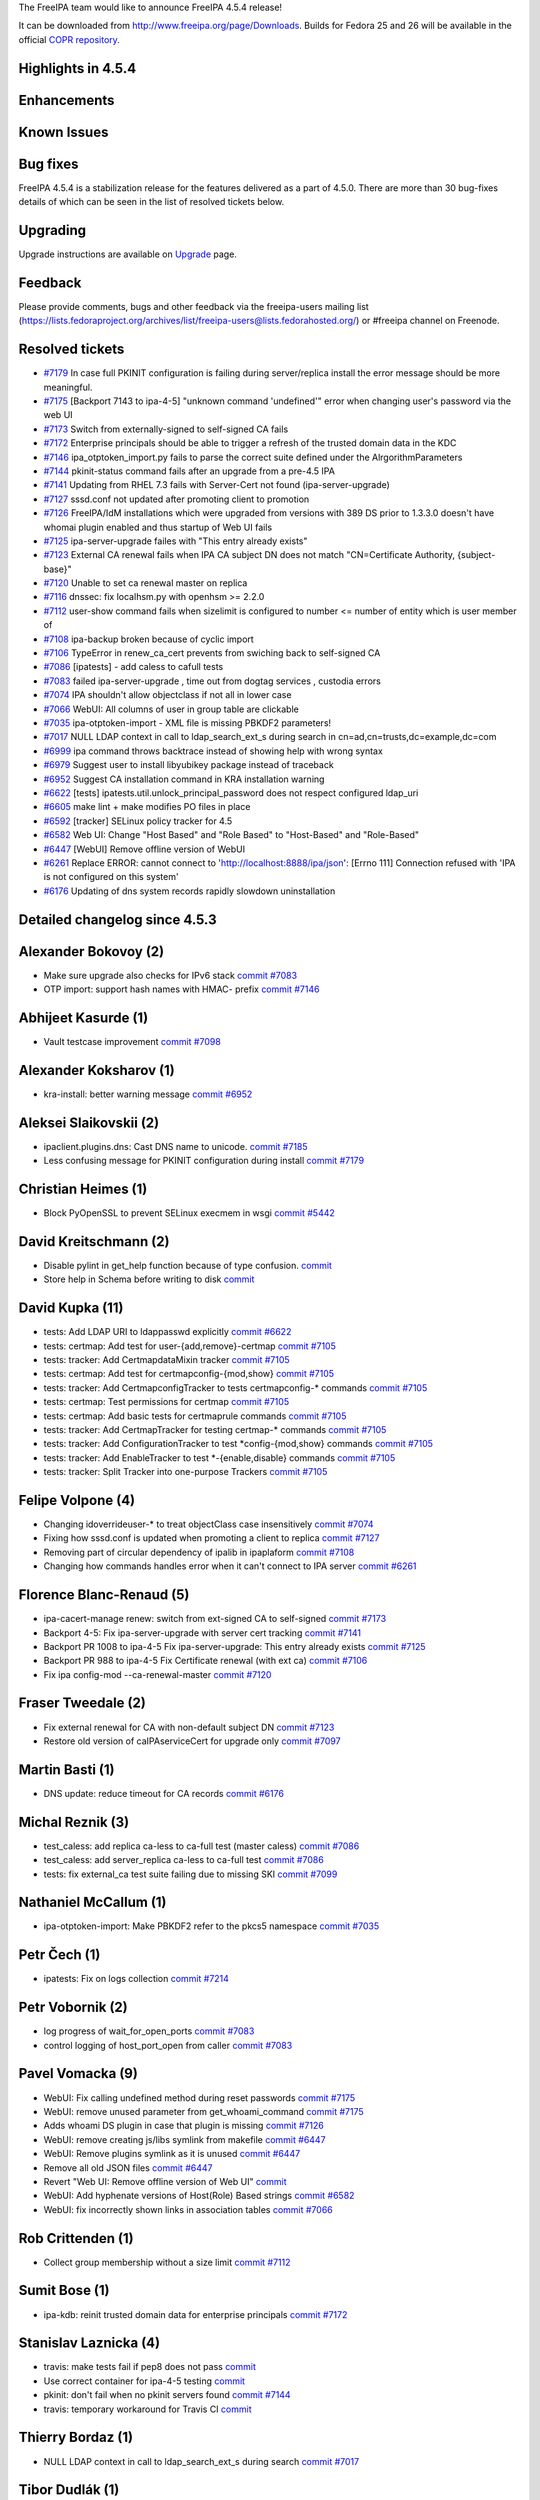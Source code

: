 The FreeIPA team would like to announce FreeIPA 4.5.4 release!

It can be downloaded from http://www.freeipa.org/page/Downloads. Builds
for Fedora 25 and 26 will be available in the official `COPR
repository <https://copr.fedorainfracloud.org/coprs/g/freeipa/freeipa-4-5/>`__.



Highlights in 4.5.4
-------------------

Enhancements
----------------------------------------------------------------------------------------------



Known Issues
----------------------------------------------------------------------------------------------



Bug fixes
----------------------------------------------------------------------------------------------

FreeIPA 4.5.4 is a stabilization release for the features delivered as a
part of 4.5.0. There are more than 30 bug-fixes details of which can be
seen in the list of resolved tickets below.

Upgrading
---------

Upgrade instructions are available on `Upgrade <Upgrade>`__ page.

Feedback
--------

Please provide comments, bugs and other feedback via the freeipa-users
mailing list
(https://lists.fedoraproject.org/archives/list/freeipa-users@lists.fedorahosted.org/)
or #freeipa channel on Freenode.



Resolved tickets
----------------

-  `#7179 <https://pagure.io/freeipa/issue/7179>`__ In case full PKINIT
   configuration is failing during server/replica install the error
   message should be more meaningful.
-  `#7175 <https://pagure.io/freeipa/issue/7175>`__ [Backport 7143 to
   ipa-4-5] "unknown command 'undefined'" error when changing user's
   password via the web UI
-  `#7173 <https://pagure.io/freeipa/issue/7173>`__ Switch from
   externally-signed to self-signed CA fails
-  `#7172 <https://pagure.io/freeipa/issue/7172>`__ Enterprise
   principals should be able to trigger a refresh of the trusted domain
   data in the KDC
-  `#7146 <https://pagure.io/freeipa/issue/7146>`__
   ipa_otptoken_import.py fails to parse the correct suite defined under
   the AlrgorithmParameters
-  `#7144 <https://pagure.io/freeipa/issue/7144>`__ pkinit-status
   command fails after an upgrade from a pre-4.5 IPA
-  `#7141 <https://pagure.io/freeipa/issue/7141>`__ Updating from RHEL
   7.3 fails with Server-Cert not found (ipa-server-upgrade)
-  `#7127 <https://pagure.io/freeipa/issue/7127>`__ sssd.conf not
   updated after promoting client to promotion
-  `#7126 <https://pagure.io/freeipa/issue/7126>`__ FreeIPA/IdM
   installations which were upgraded from versions with 389 DS prior to
   1.3.3.0 doesn't have whomai plugin enabled and thus startup of Web UI
   fails
-  `#7125 <https://pagure.io/freeipa/issue/7125>`__ ipa-server-upgrade
   failes with "This entry already exists"
-  `#7123 <https://pagure.io/freeipa/issue/7123>`__ External CA renewal
   fails when IPA CA subject DN does not match "CN=Certificate
   Authority, {subject-base}"
-  `#7120 <https://pagure.io/freeipa/issue/7120>`__ Unable to set ca
   renewal master on replica
-  `#7116 <https://pagure.io/freeipa/issue/7116>`__ dnssec: fix
   localhsm.py with openhsm >= 2.2.0
-  `#7112 <https://pagure.io/freeipa/issue/7112>`__ user-show command
   fails when sizelimit is configured to number <= number of entity
   which is user member of
-  `#7108 <https://pagure.io/freeipa/issue/7108>`__ ipa-backup broken
   because of cyclic import
-  `#7106 <https://pagure.io/freeipa/issue/7106>`__ TypeError in
   renew_ca_cert prevents from swiching back to self-signed CA
-  `#7086 <https://pagure.io/freeipa/issue/7086>`__ [ipatests] - add
   caless to cafull tests
-  `#7083 <https://pagure.io/freeipa/issue/7083>`__ failed
   ipa-server-upgrade , time out from dogtag services , custodia errors
-  `#7074 <https://pagure.io/freeipa/issue/7074>`__ IPA shouldn't allow
   objectclass if not all in lower case
-  `#7066 <https://pagure.io/freeipa/issue/7066>`__ WebUI: All columns
   of user in group table are clickable
-  `#7035 <https://pagure.io/freeipa/issue/7035>`__ ipa-otptoken-import
   - XML file is missing PBKDF2 parameters!
-  `#7017 <https://pagure.io/freeipa/issue/7017>`__ NULL LDAP context in
   call to ldap_search_ext_s during search in
   cn=ad,cn=trusts,dc=example,dc=com
-  `#6999 <https://pagure.io/freeipa/issue/6999>`__ ipa command throws
   backtrace instead of showing help with wrong syntax
-  `#6979 <https://pagure.io/freeipa/issue/6979>`__ Suggest user to
   install libyubikey package instead of traceback
-  `#6952 <https://pagure.io/freeipa/issue/6952>`__ Suggest CA
   installation command in KRA installation warning
-  `#6622 <https://pagure.io/freeipa/issue/6622>`__ [tests]
   ipatests.util.unlock_principal_password does not respect configured
   ldap_uri
-  `#6605 <https://pagure.io/freeipa/issue/6605>`__ make lint + make
   modifies PO files in place
-  `#6592 <https://pagure.io/freeipa/issue/6592>`__ [tracker] SELinux
   policy tracker for 4.5
-  `#6582 <https://pagure.io/freeipa/issue/6582>`__ Web UI: Change "Host
   Based" and "Role Based" to "Host-Based" and "Role-Based"
-  `#6447 <https://pagure.io/freeipa/issue/6447>`__ [WebUI] Remove
   offline version of WebUI
-  `#6261 <https://pagure.io/freeipa/issue/6261>`__ Replace ERROR:
   cannot connect to 'http://localhost:8888/ipa/json': [Errno 111]
   Connection refused with 'IPA is not configured on this system'
-  `#6176 <https://pagure.io/freeipa/issue/6176>`__ Updating of dns
   system records rapidly slowdown uninstallation



Detailed changelog since 4.5.3
------------------------------



Alexander Bokovoy (2)
----------------------------------------------------------------------------------------------

-  Make sure upgrade also checks for IPv6 stack
   `commit <https://pagure.io/freeipa/c/bdf9a34dffdf4d7925208e5df9f69e3927b88858>`__
   `#7083 <https://pagure.io/freeipa/issue/7083>`__
-  OTP import: support hash names with HMAC- prefix
   `commit <https://pagure.io/freeipa/c/496936ed656c5dcb52f485476eb9adc27505228f>`__
   `#7146 <https://pagure.io/freeipa/issue/7146>`__



Abhijeet Kasurde (1)
----------------------------------------------------------------------------------------------

-  Vault testcase improvement
   `commit <https://pagure.io/freeipa/c/f4b24692204ffa00be45cd7a15de86f4597c4231>`__
   `#7098 <https://pagure.io/freeipa/issue/7098>`__



Alexander Koksharov (1)
----------------------------------------------------------------------------------------------

-  kra-install: better warning message
   `commit <https://pagure.io/freeipa/c/7fb25bfffd9324021b3951a1418fa84d5ac20f00>`__
   `#6952 <https://pagure.io/freeipa/issue/6952>`__



Aleksei Slaikovskii (2)
----------------------------------------------------------------------------------------------

-  ipaclient.plugins.dns: Cast DNS name to unicode.
   `commit <https://pagure.io/freeipa/c/c3f390d2264f71cf4b87123fdcabd007075704ab>`__
   `#7185 <https://pagure.io/freeipa/issue/7185>`__
-  Less confusing message for PKINIT configuration during install
   `commit <https://pagure.io/freeipa/c/c79cdccfa2361f013fb51e8225b4630abab8b557>`__
   `#7179 <https://pagure.io/freeipa/issue/7179>`__



Christian Heimes (1)
----------------------------------------------------------------------------------------------

-  Block PyOpenSSL to prevent SELinux execmem in wsgi
   `commit <https://pagure.io/freeipa/c/e527dd17e89c0826d55d4a214c176fb00e383eef>`__
   `#5442 <https://pagure.io/freeipa/issue/5442>`__



David Kreitschmann (2)
----------------------------------------------------------------------------------------------

-  Disable pylint in get_help function because of type confusion.
   `commit <https://pagure.io/freeipa/c/7352b731169e4f995b3ffe254b9e0cae6b82a763>`__
-  Store help in Schema before writing to disk
   `commit <https://pagure.io/freeipa/c/9308e63fde736ea4274a280f18c83a4bc2935c81>`__



David Kupka (11)
----------------------------------------------------------------------------------------------

-  tests: Add LDAP URI to ldappasswd explicitly
   `commit <https://pagure.io/freeipa/c/d0a73195ced8c541712142482ff50d41af81a61d>`__
   `#6622 <https://pagure.io/freeipa/issue/6622>`__
-  tests: certmap: Add test for user-{add,remove}-certmap
   `commit <https://pagure.io/freeipa/c/12f951b84164089c6f7390aeabac103d643ebd96>`__
   `#7105 <https://pagure.io/freeipa/issue/7105>`__
-  tests: tracker: Add CertmapdataMixin tracker
   `commit <https://pagure.io/freeipa/c/80f555179849e5799a87a837c0bf5cb8a53a7f1c>`__
   `#7105 <https://pagure.io/freeipa/issue/7105>`__
-  tests: certmap: Add test for certmapconfig-{mod,show}
   `commit <https://pagure.io/freeipa/c/9bad6526bca42db591f53d70b4f0fdf1d9847ffc>`__
   `#7105 <https://pagure.io/freeipa/issue/7105>`__
-  tests: tracker: Add CertmapconfigTracker to tests certmapconfig-\*
   commands
   `commit <https://pagure.io/freeipa/c/6d44657696545605162ccd480bdc867e8cd2d0d3>`__
   `#7105 <https://pagure.io/freeipa/issue/7105>`__
-  tests: certmap: Test permissions for certmap
   `commit <https://pagure.io/freeipa/c/5d9ba56d0953690890dd6543fb23639a867b56d5>`__
   `#7105 <https://pagure.io/freeipa/issue/7105>`__
-  tests: certmap: Add basic tests for certmaprule commands
   `commit <https://pagure.io/freeipa/c/bec002eefae7dd4acacb3f759970a0b6fa6fdd95>`__
   `#7105 <https://pagure.io/freeipa/issue/7105>`__
-  tests: tracker: Add CertmapTracker for testing certmap-\* commands
   `commit <https://pagure.io/freeipa/c/7aac39b473f8a3e1de5682e17f3851b361e6c1ac>`__
   `#7105 <https://pagure.io/freeipa/issue/7105>`__
-  tests: tracker: Add ConfigurationTracker to test \*config-{mod,show}
   commands
   `commit <https://pagure.io/freeipa/c/62c9bf793b921ab2b193d398351437bc8ae8e70d>`__
   `#7105 <https://pagure.io/freeipa/issue/7105>`__
-  tests: tracker: Add EnableTracker to test \*-{enable,disable}
   commands
   `commit <https://pagure.io/freeipa/c/d6ba6973ba507a5086bd6e6d4b817d4f276ceceb>`__
   `#7105 <https://pagure.io/freeipa/issue/7105>`__
-  tests: tracker: Split Tracker into one-purpose Trackers
   `commit <https://pagure.io/freeipa/c/0052a3312ccfa17d5c3f291e12c5b97d3922c18b>`__
   `#7105 <https://pagure.io/freeipa/issue/7105>`__



Felipe Volpone (4)
----------------------------------------------------------------------------------------------

-  Changing idoverrideuser-\* to treat objectClass case insensitively
   `commit <https://pagure.io/freeipa/c/61e8b4936f1fd73f8d4c359348cf83f37da35fef>`__
   `#7074 <https://pagure.io/freeipa/issue/7074>`__
-  Fixing how sssd.conf is updated when promoting a client to replica
   `commit <https://pagure.io/freeipa/c/79570804b0ffaae14b5db11b2d6e45dceff51aba>`__
   `#7127 <https://pagure.io/freeipa/issue/7127>`__
-  Removing part of circular dependency of ipalib in ipaplaform
   `commit <https://pagure.io/freeipa/c/361566c5eae4716ca0c17796e116667852462123>`__
   `#7108 <https://pagure.io/freeipa/issue/7108>`__
-  Changing how commands handles error when it can't connect to IPA
   server
   `commit <https://pagure.io/freeipa/c/73b381e21183dc2058c9a6ac4620928230a2dce8>`__
   `#6261 <https://pagure.io/freeipa/issue/6261>`__



Florence Blanc-Renaud (5)
----------------------------------------------------------------------------------------------

-  ipa-cacert-manage renew: switch from ext-signed CA to self-signed
   `commit <https://pagure.io/freeipa/c/22e285fb6d17aad83caaa04674861bdea662f94d>`__
   `#7173 <https://pagure.io/freeipa/issue/7173>`__
-  Backport 4-5: Fix ipa-server-upgrade with server cert tracking
   `commit <https://pagure.io/freeipa/c/52853875e298e38a1e5a9a56c02aac9e30916044>`__
   `#7141 <https://pagure.io/freeipa/issue/7141>`__
-  Backport PR 1008 to ipa-4-5 Fix ipa-server-upgrade: This entry
   already exists
   `commit <https://pagure.io/freeipa/c/d9035a045bece8c9a205c078a8cdd2e1f101590b>`__
   `#7125 <https://pagure.io/freeipa/issue/7125>`__
-  Backport PR 988 to ipa-4-5 Fix Certificate renewal (with ext ca)
   `commit <https://pagure.io/freeipa/c/85d5611119b9e3d616589d2a8e7447055184592b>`__
   `#7106 <https://pagure.io/freeipa/issue/7106>`__
-  Fix ipa config-mod --ca-renewal-master
   `commit <https://pagure.io/freeipa/c/770fb59637affc22c76256478b53bbe831b3ec88>`__
   `#7120 <https://pagure.io/freeipa/issue/7120>`__



Fraser Tweedale (2)
----------------------------------------------------------------------------------------------

-  Fix external renewal for CA with non-default subject DN
   `commit <https://pagure.io/freeipa/c/5b9f7c9ab593f7633da3e932e5583b3a93555347>`__
   `#7123 <https://pagure.io/freeipa/issue/7123>`__
-  Restore old version of caIPAserviceCert for upgrade only
   `commit <https://pagure.io/freeipa/c/87393daba6b414e3afe6e22e77c9b20e561e5302>`__
   `#7097 <https://pagure.io/freeipa/issue/7097>`__



Martin Basti (1)
----------------------------------------------------------------------------------------------

-  DNS update: reduce timeout for CA records
   `commit <https://pagure.io/freeipa/c/2b3b94f3c15aef57830bd81b9580d31d2e837612>`__
   `#6176 <https://pagure.io/freeipa/issue/6176>`__



Michal Reznik (3)
----------------------------------------------------------------------------------------------

-  test_caless: add replica ca-less to ca-full test (master caless)
   `commit <https://pagure.io/freeipa/c/c4c9b751e2cd0cd9862ed6897341906b246d7c18>`__
   `#7086 <https://pagure.io/freeipa/issue/7086>`__
-  test_caless: add server_replica ca-less to ca-full test
   `commit <https://pagure.io/freeipa/c/45db679fb5c8f387e16c36cef93bcfebf4aac9f7>`__
   `#7086 <https://pagure.io/freeipa/issue/7086>`__
-  tests: fix external_ca test suite failing due to missing SKI
   `commit <https://pagure.io/freeipa/c/870f430efc5f483096dfb70e248e9a747891615e>`__
   `#7099 <https://pagure.io/freeipa/issue/7099>`__



Nathaniel McCallum (1)
----------------------------------------------------------------------------------------------

-  ipa-otptoken-import: Make PBKDF2 refer to the pkcs5 namespace
   `commit <https://pagure.io/freeipa/c/ade766abe5e60a90899e0df0d019fd9df0386864>`__
   `#7035 <https://pagure.io/freeipa/issue/7035>`__



Petr Čech (1)
----------------------------------------------------------------------------------------------

-  ipatests: Fix on logs collection
   `commit <https://pagure.io/freeipa/c/653ed4a00b90335153cea39378bf32685b1df8d2>`__
   `#7214 <https://pagure.io/freeipa/issue/7214>`__



Petr Vobornik (2)
----------------------------------------------------------------------------------------------

-  log progress of wait_for_open_ports
   `commit <https://pagure.io/freeipa/c/756734351410077ab7b102a9a7a5264a62bcb0e0>`__
   `#7083 <https://pagure.io/freeipa/issue/7083>`__
-  control logging of host_port_open from caller
   `commit <https://pagure.io/freeipa/c/b5970862a5b22c4272c00be1d31e1d50f3b7c14c>`__
   `#7083 <https://pagure.io/freeipa/issue/7083>`__



Pavel Vomacka (9)
----------------------------------------------------------------------------------------------

-  WebUI: Fix calling undefined method during reset passwords
   `commit <https://pagure.io/freeipa/c/f3615994c304c3157ddfb2a32bf0de3cc1a12598>`__
   `#7175 <https://pagure.io/freeipa/issue/7175>`__
-  WebUI: remove unused parameter from get_whoami_command
   `commit <https://pagure.io/freeipa/c/4be73033442276ea518d950e3df0531b418252d8>`__
   `#7175 <https://pagure.io/freeipa/issue/7175>`__
-  Adds whoami DS plugin in case that plugin is missing
   `commit <https://pagure.io/freeipa/c/736a472222802dd0880063a3a4e288d1b40347b3>`__
   `#7126 <https://pagure.io/freeipa/issue/7126>`__
-  WebUI: remove creating js/libs symlink from makefile
   `commit <https://pagure.io/freeipa/c/3b0d696ba8d5dc430a6eadf14276bdb5163e05cf>`__
   `#6447 <https://pagure.io/freeipa/issue/6447>`__
-  WebUI: Remove plugins symlink as it is unused
   `commit <https://pagure.io/freeipa/c/6c246375d5ca517f76248d0a36499e03ae39da0d>`__
   `#6447 <https://pagure.io/freeipa/issue/6447>`__
-  Remove all old JSON files
   `commit <https://pagure.io/freeipa/c/16e14f29e60c93e80a1f395e65423864df4ba634>`__
   `#6447 <https://pagure.io/freeipa/issue/6447>`__
-  Revert "Web UI: Remove offline version of Web UI"
   `commit <https://pagure.io/freeipa/c/331ad1fe8ec39c93cd11c6def910a55a410bc466>`__
-  WebUI: Add hyphenate versions of Host(Role) Based strings
   `commit <https://pagure.io/freeipa/c/873cfe58f2445dc1af41ac0543811db0676bfd42>`__
   `#6582 <https://pagure.io/freeipa/issue/6582>`__
-  WebUI: fix incorrectly shown links in association tables
   `commit <https://pagure.io/freeipa/c/705351c27092292d0ddc6c099bf060f68a3c8616>`__
   `#7066 <https://pagure.io/freeipa/issue/7066>`__



Rob Crittenden (1)
----------------------------------------------------------------------------------------------

-  Collect group membership without a size limit
   `commit <https://pagure.io/freeipa/c/c27d015202be35b2ac04151a73a2179909127704>`__
   `#7112 <https://pagure.io/freeipa/issue/7112>`__



Sumit Bose (1)
----------------------------------------------------------------------------------------------

-  ipa-kdb: reinit trusted domain data for enterprise principals
   `commit <https://pagure.io/freeipa/c/4e74685b1d6b465cd33aa5a8049db80da51de962>`__
   `#7172 <https://pagure.io/freeipa/issue/7172>`__



Stanislav Laznicka (4)
----------------------------------------------------------------------------------------------

-  travis: make tests fail if pep8 does not pass
   `commit <https://pagure.io/freeipa/c/5d4b4bbfc972eb2030a162e875fc26cbdb050ebc>`__
-  Use correct container for ipa-4-5 testing
   `commit <https://pagure.io/freeipa/c/7544e71fdf5a250dc161c1a5755c0854360fdb35>`__
-  pkinit: don't fail when no pkinit servers found
   `commit <https://pagure.io/freeipa/c/fee3adbdb56cdd8d5961e59d5f7600c6b6d0bda6>`__
   `#7144 <https://pagure.io/freeipa/issue/7144>`__
-  travis: temporary workaround for Travis CI
   `commit <https://pagure.io/freeipa/c/5f524ae5b5bc26ea33e5ae2abaa527f2384d09b5>`__



Thierry Bordaz (1)
----------------------------------------------------------------------------------------------

-  NULL LDAP context in call to ldap_search_ext_s during search
   `commit <https://pagure.io/freeipa/c/1cb93edd5bbfbca51362ca8dd3bf7c40d2020218>`__
   `#7017 <https://pagure.io/freeipa/issue/7017>`__



Tibor Dudlák (1)
----------------------------------------------------------------------------------------------

-  otptoken_yubikey.py: Removed traceback when package missing.
   `commit <https://pagure.io/freeipa/c/1b33cdad14d7d5978266bac07c68dbe66cd298ce>`__
   `#6979 <https://pagure.io/freeipa/issue/6979>`__



Tomas Krizek (11)
----------------------------------------------------------------------------------------------

-  Become IPA 4.5.4
   `commit <https://pagure.io/freeipa/c/73400c2b8fb267255952adb46cf5b1c6bd3ba640>`__
-  Update contributors
   `commit <https://pagure.io/freeipa/c/70c19cc19ce8bf89401dc8973241380b63b377f0>`__
-  Update translations
   `commit <https://pagure.io/freeipa/c/22290d1878ea734e12c78fa2ddd2d83a09b358af>`__
-  prci: use f26 template for ipa-4-5
   `commit <https://pagure.io/freeipa/c/d3c217f3a50cfb6ad8a9925e996e3480c2b1595c>`__
-  ipatests: collect log after ipa-ca-install
   `commit <https://pagure.io/freeipa/c/be0f4787b5e7fb0992fb6e9dee81fa8b670f6ea8>`__
   `#7060 <https://pagure.io/freeipa/issue/7060>`__
-  dnssec: fix localhsm.py utility script
   `commit <https://pagure.io/freeipa/c/8e6c38096faa69c8e2ff847464d10bb504a3f63b>`__
   `#7116 <https://pagure.io/freeipa/issue/7116>`__
-  prci: rename template to ci-ipa-4-5-f25
   `commit <https://pagure.io/freeipa/c/fe4b1547d700970ea27404aeff883b194f986f13>`__
-  prci: add caless tests
   `commit <https://pagure.io/freeipa/c/af0dfc90cad34f548ec5a0e20687d52a6e320c0c>`__
-  build: checkout \*.po files at the end of makerpms.sh
   `commit <https://pagure.io/freeipa/c/f66360ebe01a23279b3e91e94634ce43aefea53f>`__
   `#6605 <https://pagure.io/freeipa/issue/6605>`__
-  freeipa-pr-ci: enable pull-request CI
   `commit <https://pagure.io/freeipa/c/3ca9b3de1b0ed8ae70c0fcc00e6f17091b1df088>`__
-  4.5 set back to git snapshot
   `commit <https://pagure.io/freeipa/c/91ba584eef5da36a6859892658df8429ff5baa92>`__
